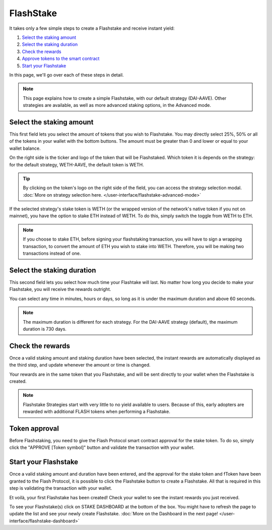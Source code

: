 FlashStake
===============

It takes only a few simple steps to create a Flashstake and receive instant yield:

#. `Select the staking amount`_
#. `Select the staking duration`_
#. `Check the rewards`_
#. `Approve tokens to the smart contract`_
#. `Start your Flashstake`_


In this page, we'll go over each of these steps in detail.

.. note::
    This page explains how to create a simple Flashstake, with our default strategy (DAI-AAVE).
    Other strategies are available, as well as more advanced staking options, in the Advanced mode.


.. _Select the staking amount:

Select the staking amount
~~~~~~~~~~~~~~~~~~~~~~~~~~~
.. image:: /images/flashstake/amount.png
    :alt: Amount field
    :align: center

This first field lets you select the amount of tokens that you wish to Flashstake.
You may directly select 25%, 50% or all of the tokens in your wallet with the bottom buttons.
The amount must be greater than 0 and lower or equal to your wallet balance.

On the right side is the ticker and logo of the token that will be Flashstaked.
Which token it is depends on the strategy: for the default strategy, WETH-AAVE, the default token is WETH.

.. tip::
    By clicking on the token's logo on the right side of the field,
    you can access the strategy selection modal. :doc:`More on strategy selection here. </user-interface/flashstake-advanced-mode>`

.. image:: /images/flashstake/wethToggle.png
    :alt: Amount field
    :align: center

If the selected strategy's stake token is WETH (or the wrapped version of the network's native token if you not on mainnet),
you have the option to stake ETH instead of WETH. To do this, simply switch the toggle from WETH to ETH.

.. note::
    If you choose to stake ETH, before signing your flashstaking transaction, you will have to sign a wrapping transaction,
    to convert the amount of ETH you wish to stake into WETH. Therefore, you will be making two transactions instead of one.

.. _Select the staking duration:

Select the staking duration
~~~~~~~~~~~~~~~~~~~~~~~~~~~
.. image:: /images/flashstake/duration.png
    :alt: Duration field
    :align: center

This second field lets you select how much time your Flashtake will last.
No matter how long you decide to make your Flashstake, you will receive the rewards outright.

You can select any time in minutes, hours or days, so long as it is under the maximum duration and above 60 seconds.

.. note::
    The maximum duration is different for each strategy. For the DAI-AAVE strategy (default), the maximum duration is 730 days.

.. _Check the rewards:

Check the rewards
~~~~~~~~~~~~~~~~~~~~~~~~~~~
Once a valid staking amount and staking duration have been selected,
the instant rewards are automatically displayed as the third step,
and update whenever the amount or time is changed.

.. image:: /images/flashstake/rewards.png
    :alt: Rewards field
    :align: center

Your rewards are in the same token that you Flashstake,
and will be sent directly to your wallet when the Flashstake is created.

.. note::
    Flashstake Strategies start with very little to no yield available to users.
    Because of this, early adopters are rewarded with additional FLASH tokens when performing a Flashstake.

.. _Approve tokens to the smart contract:

Token approval
~~~~~~~~~~~~~~~~~~~~~~~~~~~

Before Flashstaking, you need to give the Flash Protocol smart contract approval for the stake token.
To do so, simply click the "APPROVE [Token symbol]" button and validate the transaction with your wallet.

.. _Start your Flashstake:

Start your Flashstake
~~~~~~~~~~~~~~~~~~~~~~~~~~~

Once a valid staking amount and duration have been entered,
and the approval for the stake token and fToken have been granted to the Flash Protocol,
it is possible to click the Flashstake button to create a Flashstake.
All that is required in this step is validating the transaction with your wallet.

Et voilà, your first Flashstake has been created! Check your wallet to see the instant rewards you just received.

.. image:: /images/flashstake/dashboard.png
    :alt: Dashboard button
    :align: center

To see your Flashstake(s) click on STAKE DASHBOARD at the bottom of the box.
You might have to refresh the page to update the list and see your newly create Flashstake.
:doc:`More on the Dashboard in the next page! </user-interface/flashstake-dashboard>`
